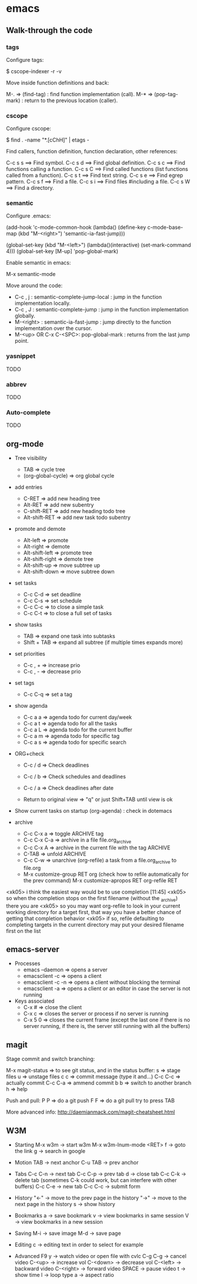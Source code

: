 #+BEGIN_COMMENT’        =========================        ‘#+END_COMMENT
#+BEGIN_COMMENT’           EMACS ORG MODE FILE           ‘#+END_COMMENT
#+BEGIN_COMMENT’        =========================        ‘#+END_COMMENT

* emacs

** Walk-through the code

*** tags

Configure tags:

 $ cscope-indexer -r -v

Move inside function definitions and back:

  M-.   => (find-tag) : find function implementation (call).
  M-*   => (pop-tag-mark) : return to the previous location (caller).

*** cscope

Configure cscope:

 $ find . -name "*.[cChH]" | etags -

Find callers, function definition, function declaration, other references:

 C-c s s        ==> Find symbol.
 C-c s d        ==> Find global definition.
 C-c s c        ==> Find functions calling a function.
 C-c s C        ==> Find called functions (list functions called from a function).
 C-c s t        ==> Find text string.
 C-c s e        ==> Find egrep pattern.
 C-c s f        ==> Find a file.
 C-c s i        ==> Find files #including a file.
 C-c s W        ==> Find a directory.

*** semantic

Configure .emacs:

 (add-hook
 'c-mode-common-hook
 (lambda()
   (define-key c-mode-base-map
       (kbd "M-<right>") 'semantic-ia-fast-jump)))

 (global-set-key
  (kbd "M-<left>")
  (lambda()(interactive) (set-mark-command 4)))
  (global-set-key [M-up] 'pop-global-mark)

Enable semantic in emacs:

 M-x semantic-mode

Move around the code:

- C-c , j : semantic-complete-jump-local : jump in the function implementation locally.
- C-c , J : semantic-complete-jump : jump in the function implementation globally.
- M-<right> : semantic-ia-fast-jump : jump directly to the function implementation over the cursor.
- M-<up> OR C-x C-<SPC>: pop-global-mark : returns from the last jump point.

*** yasnippet
  TODO
*** abbrev
  TODO
*** Auto-complete
  TODO

** org-mode
- Tree visibility
  - TAB                => cycle tree
  - (org-global-cycle) => org global cycle

- add entries
  - C-RET         => add new heading tree
  - Alt-RET       => add new subentry
  - C-shift-RET   => add new heading todo tree
  - Alt-shift-RET => add new task todo subentry

- promote and demote
  - Alt-left  => promote
  - Alt-right => demote
  - Alt-shift-left  => promote tree
  - Alt-shift-right => demote tree
  - Alt-shift-up    => move subtree up
  - Alt-shift-down  => move subtree down

- set tasks
  - C-c C-d  => set deadline
  - C-c C-s  => set schedule
  - C-c C-c  => to close a simple task
  - C-c C-t  => to close a full set of tasks

- show tasks
  - TAB          => expand one task into subtasks
  - Shift + TAB  => expand all subtree (if multiple times expands more)

- set priorities
  - C-c , +  => increase prio
  - C-c , -  => decrease prio

- set tags
  - C-c C-q  => set a tag

- show agenda
  - C-c a a => agenda todo for current day/week
  - C-c a t => agenda todo for all the tasks
  - C-c a L => agenda todo for the current buffer
  - C-c a m => agenda todo for specific tag
  - C-c a s => agenda todo for specific search

- ORG+check
  - C-c / d  => Check deadlines
  - C-c / b  => Check schedules and deadlines
  - C-c / a  => Check deadlines after date

  - Return to original view  => "q" or just Shift+TAB until view is ok

- Show current tasks on startup (org-agenda) : check in dotemacs

- archive
  - C-c C-x a   => toggle ARCHIVE tag
  - C-c C-x C-a => archive in a file file.org_archive
  - C-c C-x A   => archive in the current file with the tag ARCHIVE
  - C-TAB       => unfold ARCHIVE
  - C-c C-w     => unarchive (org-refile) a task from a file.org_archive to file.org
  - M-x customize-group RET org (check how to refile automatically for the prev command)
    M-x customize-apropos RET org-refile RET


<xk05> i think the easiest way would be to use completion               [11:45]
<xk05> so when the completion stops on the first filename (without the
       _archive) there you are
<xk05> so you may want org-refile to look in your current working directory
       for a target first, that way you have a better chance of getting that
       completion behavior
<xk05> if so, refile defaulting to completing targets in the current directory
       may put your desired filename first on the list

** emacs-server
- Processes
 - emacs --daemon => opens a server
 - emacsclient -c => opens a client
 - emacsclient -c -n => opens a client without blocking the terminal
 - emacsclient -a => opens a client or an editor in case the server is not running
- Keys associated
 - C-x #          => close the client
 - C-x c          => closes the server or process if no server is running
 - C-x 5 0        => closes the current frame (except the last one if there is no server running, if there is, the server still running with all the buffers)

** magit

Stage commit and switch branching:

  M-x magit-status  => to see git status, and in the status buffer:
    s               => stage files
    u               => unstage files
    c c             => commit message (type it and...)
         C-c C-c    => actually commit
         C-c C-a    => ammend commit
    b b             => switch to another branch
    h               => help

Push and pull:
    P P     => do a git push
    F F     => do a git pull
    try to press TAB

More advanced info:
    http://daemianmack.com/magit-cheatsheet.html

** W3M
- Starting
  M-x w3m                     -> start w3m
  M-x w3m-lnum-mode <RET> f   -> goto the link
  g                           -> search in google

- Motion
  TAB     -> next anchor
  C-u TAB -> prev anchor

- Tabs
  C-c C-n -> next tab
  C-c C-p -> prev tab
  d       -> close tab
  C-c C-k -> delete tab (sometimes C-k could work, but can interfere with other buffers)
  C-c C-e -> new tab
  C-c C-c -> submit form

- History
  "<-" -> move to the prev page in the history
  "->" -> move to the next page in the history
  s    -> show history

- Bookmarks
  a   -> save bookmark
  v   -> view bookmarks in same session
  V   -> view bookmarks in a new session

- Saving
  M-i -> save image
  M-d -> save page


- Editing
  c   -> editing text in order to select for example

- Advanced
  F9 y      -> watch video or open file with cvlc
  C-g C-g   -> cancel video
  C-<up>    -> increase vol
  C-<down>  -> decrease vol
  C-<left>  -> backward video
  C-<right> -> forward video
  SPACE     -> pause video
  t         -> show time
  l         -> loop type
  a         -> aspect ratio
